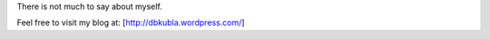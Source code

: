 There is not much to say about myself.

Feel free to visit my blog at: [http://dbkubla.wordpress.com/]
